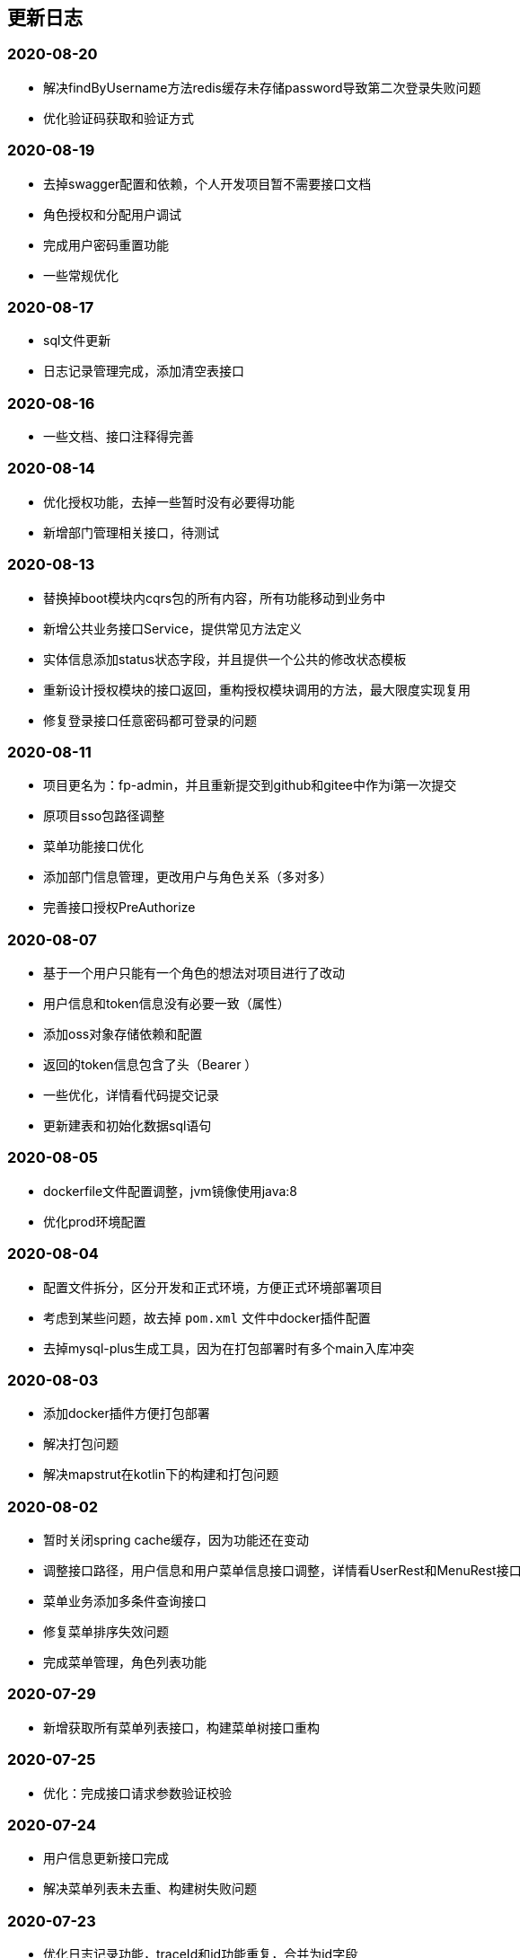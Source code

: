 == 更新日志
=== 2020-08-20
* 解决findByUsername方法redis缓存未存储password导致第二次登录失败问题
* 优化验证码获取和验证方式

=== 2020-08-19
* 去掉swagger配置和依赖，个人开发项目暂不需要接口文档
* 角色授权和分配用户调试
* 完成用户密码重置功能
* 一些常规优化

=== 2020-08-17
* sql文件更新
* 日志记录管理完成，添加清空表接口

=== 2020-08-16
* 一些文档、接口注释得完善

=== 2020-08-14
* 优化授权功能，去掉一些暂时没有必要得功能
* 新增部门管理相关接口，待测试

=== 2020-08-13
* 替换掉boot模块内cqrs包的所有内容，所有功能移动到业务中
* 新增公共业务接口Service，提供常见方法定义
* 实体信息添加status状态字段，并且提供一个公共的修改状态模板
* 重新设计授权模块的接口返回，重构授权模块调用的方法，最大限度实现复用
* 修复登录接口任意密码都可登录的问题

=== 2020-08-11
* 项目更名为：fp-admin，并且重新提交到github和gitee中作为i第一次提交
* 原项目sso包路径调整
* 菜单功能接口优化
* 添加部门信息管理，更改用户与角色关系（多对多）
* 完善接口授权PreAuthorize

=== 2020-08-07
* 基于一个用户只能有一个角色的想法对项目进行了改动
* 用户信息和token信息没有必要一致（属性）
* 添加oss对象存储依赖和配置
* 返回的token信息包含了头（Bearer ）
* 一些优化，详情看代码提交记录
* 更新建表和初始化数据sql语句

=== 2020-08-05
* dockerfile文件配置调整，jvm镜像使用java:8
* 优化prod环境配置

=== 2020-08-04
* 配置文件拆分，区分开发和正式环境，方便正式环境部署项目
* 考虑到某些问题，故去掉 `pom.xml` 文件中docker插件配置
* 去掉mysql-plus生成工具，因为在打包部署时有多个main入库冲突

=== 2020-08-03
* 添加docker插件方便打包部署
* 解决打包问题
* 解决mapstrut在kotlin下的构建和打包问题

=== 2020-08-02
* 暂时关闭spring cache缓存，因为功能还在变动
* 调整接口路径，用户信息和用户菜单信息接口调整，详情看UserRest和MenuRest接口
* 菜单业务添加多条件查询接口
* 修复菜单排序失效问题
* 完成菜单管理，角色列表功能

=== 2020-07-29
* 新增获取所有菜单列表接口，构建菜单树接口重构

=== 2020-07-25
* 优化：完成接口请求参数验证校验

=== 2020-07-24
* 用户信息更新接口完成
* 解决菜单列表未去重、构建树失败问题

=== 2020-07-23
* 优化日志记录功能，traceId和id功能重复，合并为id字段
* 优化自定义鉴权过滤器 `SecurityAuthorizationFilter` 实现，忽略的接口地址直接跳过

=== 2020-07-22
* 对象转换工具改为mapstruct（基于setter/getter方法，速度快）（此工具仅支持Java接口，不支持kotlin的spring插件）
* 移除dozer对象转换工具（基于反射），替换掉所有使用到的代码
* 使用断言替换抛出异常
* 一些常规优化
* 去掉cache和kotlin-jackson依赖
* 给需要redis缓存的输出类添加 open 关键字，解决序列化和反序列化失败问题

=== 2020-07-20
* 细化dto，区分输入输出（dto必然存在很多字段相似的类）
* interfaces层仅提供各模块的接口，无其他业务逻辑
* application层添加一个command event事件监听处理demo
* domain层的service去除继承的BaseService接口（限制太多，不够灵活）
* 业务服务service的接口针对性提供，不做公共的上层接口
* 不是多表连接查询得repository都用mybatis-plus的方法代替
* 阅读link:https://www.cnblogs.com/ITtangtang/p/3978349.html[spring源码]解读IOC设计原理
* 完成dto对象里面的属性

=== 2020-07-14
* 前端保存的token过期会导致后端/auth/**接口报错？目前的想法是不调用后端的登出接口
* domain包优化，特别是dto包内容更新很多
* 新增dozer依赖，简化entity->dto转换代码
* sys的dict字典功能调整，根据type字段拆分为两张表
* 完善事务注解，缓存注解和BaseService的方法实现
* 接口待完善

=== 2020-07-10
* 分页功能优化

=== 2020-07-08
* 图片验证码使用hutool提供的工具
* md5等加解密工具使用hutool提供
* 更改图形验证码和密码生成方式

=== 2020-07-01
* 添加用户、角色、菜单单元测试
* 部分代码优化

=== 2020-06-30
* 测试发现：数据量少的时候不建议使用缓存，用了缓存响应速度明显变慢了
* 添加字典service相关单元测试
* 添加日志service单元测试
* 优化findPage分页方法中likeRight的使用

=== 2020-06-29
* 登录用户信息调整，密码可以根据传递的参数是否保密
* 完善重置密码机制，重置时可以选择随机密码和固定的默认密码（随机密码会返回给用户，并且仅提示一次）
* 菜单列表接口调整，调整到auth路径下，登录成功后调用
* 统一序列化号，方便管理
* 完善了menu repository的单元测试

=== 2020-06-24
* 引入自定义的`fpwag-boot-starter-parent`进行依赖管理
* 调整项目依赖包：去掉一些重复的配置定义，包括如下几个功能（swagger，logging日志，统一异常处理，统一接口返回处理，mybatis plus和redis配置）
* 修复依赖引入导致的包错误
* 优化项目包路径，考虑利用领域驱动设计（DDD）实现
* 数据库脚本更新，主要包括编码（utf8 -> utf8mb4）和 表`sys_log`字段调整
* 文档书写插件变更为`adoc`
* 缓存功能重构，security功能调整
* 统一项目的序列化号，方便管理
* security安全认证、登录重构，授权相关接口优化
* 菜单服务相关接口优化调整，去除一些不必要的方法
* 项目DDD各模块依赖关系调整（interfaces -> application -> domain -> infrastructure）
* vo包表示视图层输出对象，dto则是视图层输入对象，在domain的service中完成互相转换
* 完善kotlin单元测试（待办）
* 完成登录认证逻辑

=== 2020-05-28
* pom依赖重新调整
* 更改mysql、redis链接属性配置
* kotlin-maven构建依赖转为spring，弃用kapt插件，源码路径仅kotlin有效，Java弃用
* spring-boot依赖升级为`2.3.0.RELEASE`, mybatis-plus升级为`3.3.1`
* swagger依赖升级为`2.9.2`
* 添加hutool工具依赖，版本号为`5.3.5`
* web容器弃用tomcat，使用性能更好的undertow
* 弃用fastjson工具，json相关仅使用jackson，涉及到kotlin的data类转换时可以适当使用Gson
* 项目包调整、重构和优化

=== 2019-04-29
* 优化 查询时返回结果为null时忽略
* spring-boot 升级到`2.1.3.RELEASE`, mybatis-plus升级到`3.1.1`
* 删除`ResponseDto`类的使用，不确定该类的优势
* 完善认证中心，尝试添加session共享、实现单点登录功能
* 完成swagger2 接口文档功能，[本地访问地址](http://localhost:8899/swagger-ui.html)

=== 2019-01-12
* 字典功能完成

=== 2019-01-04
* 角色授权成功，缓存问题解决
* 修复菜单树构建bug，一些其他的bug
* 角色管理完成，菜单管理功能部分完成
* 分配权限待完成，构建菜单树问题（树结构不完整）待解决

=== 2018-12-07
* 修复已知bug
* 用户信息管理功能完成
* 角色管理接口完成、菜单管理接口完成
* 菜单树和角色赋权功能待实现

=== 2018-12-03
* 修复redis缓存问题
* 修复菜单相关问题

=== 2018-12-02
* redis缓存功能完成，把用户等不常修改信息放在缓存中

=== 2018-12-01
* 修复登录成功获取不到用户信息问题
* 修改token保存数据为用户账号

=== 2018-11-30
* 修改登录登出bug，自定义登出处理器
* 剔除redis缓存AOP配置，保留一个配置文件

=== 2018-11-22
* redis缓存功能待实现，获取权限正在实现中

=== 2018-11-13
* jwt token登录和鉴权完成

=== 2018-11-07
* 添加mybatis plus插件，修改代码实现方式
* 目前该插件有如下问题未解决：字段自动填充失败；逻辑删除无效（junit测试）
